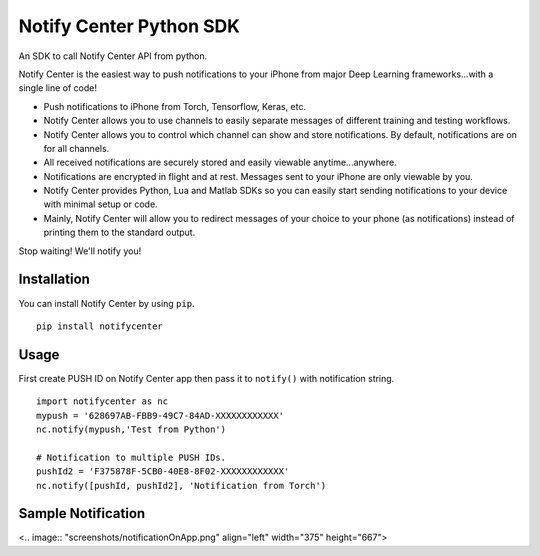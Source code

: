 Notify Center Python SDK
=======================

An SDK to call  Notify Center API from python. 

Notify Center is the easiest way to push notifications to your iPhone from major Deep Learning frameworks...with a single line of code!

- Push notifications to iPhone from Torch, Tensorflow, Keras, etc.

- Notify Center allows you to use channels to easily separate messages of different training and testing workflows.

- Notify Center allows you to control which channel can show and store notifications. By default, notifications are on for all channels.

- All received notifications are securely stored and easily viewable anytime...anywhere.

- Notifications are encrypted in flight and at rest. Messages sent to your iPhone are only viewable by you.

- Notify Center provides  Python, Lua and Matlab SDKs so you can easily start sending notifications to your device with minimal setup or code.

- Mainly, Notify Center will allow you to redirect messages of your choice to your phone (as notifications) instead of printing them to the standard output. 

Stop waiting! We'll notify you!

Installation
------------
You can install Notify Center by using ``pip``. ::

	pip install notifycenter
	
Usage
-----
First create PUSH ID on Notify Center app then pass it to ``notify()`` with notification string. ::

	import notifycenter as nc
	mypush = '628697AB-FBB9-49C7-84AD-XXXXXXXXXXXX'
	nc.notify(mypush,'Test from Python')
	
	# Notification to multiple PUSH IDs.
	pushId2 = 'F375878F-5CB0-40E8-8F02-XXXXXXXXXXXX'
	nc.notify([pushId, pushId2], 'Notification from Torch')
	
Sample Notification
-------------------
<.. image:: "screenshots/notificationOnApp.png" align="left" width="375" height="667">

